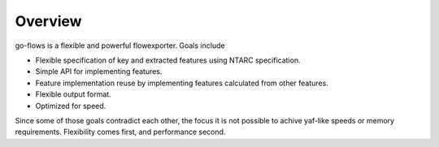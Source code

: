 Overview
========

go-flows is a flexible and powerful flowexporter. Goals include

* Flexible specification of key and extracted features using NTARC specification.
* Simple API for implementing features.
* Feature implementation reuse by implementing features calculated from other features.
* Flexible output format.
* Optimized for speed.

Since some of those goals contradict each other, the focus it is not possible to achive yaf-like
speeds or memory requirements. Flexibility comes first, and performance second.
